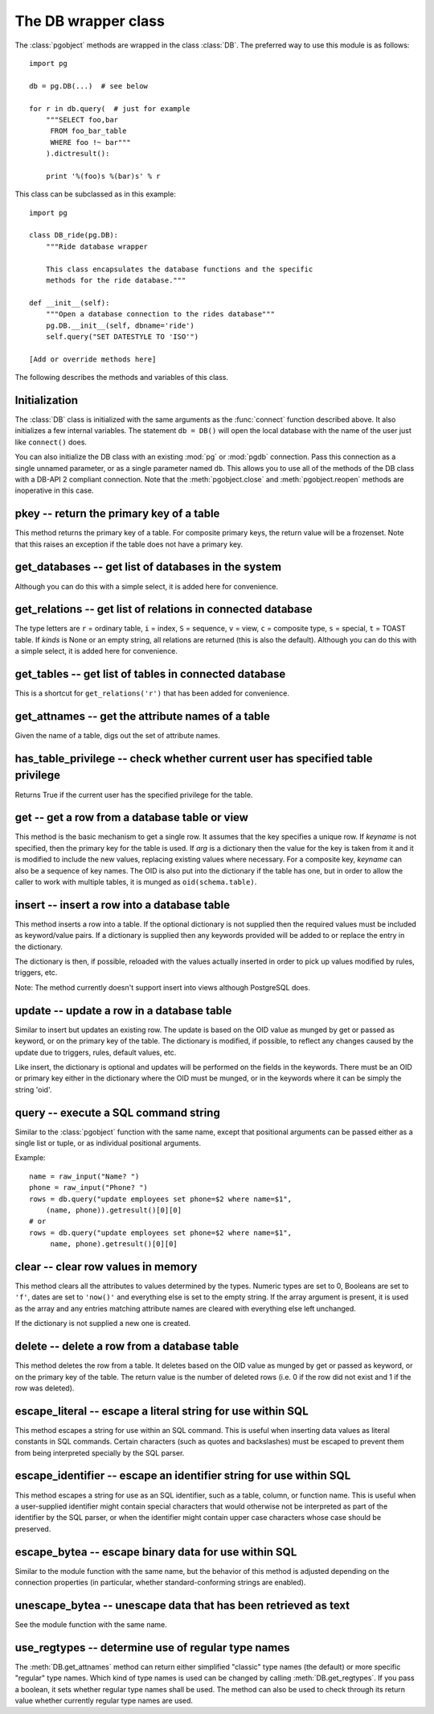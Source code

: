 The DB wrapper class
====================

.. py:currentmodule:: pg

.. class:: DB

The :class:`pgobject` methods are wrapped in the class :class:`DB`.
The preferred way to use this module is as follows::

    import pg

    db = pg.DB(...)  # see below

    for r in db.query(  # just for example
        """SELECT foo,bar
         FROM foo_bar_table
         WHERE foo !~ bar"""
        ).dictresult():

        print '%(foo)s %(bar)s' % r

This class can be subclassed as in this example::

    import pg

    class DB_ride(pg.DB):
        """Ride database wrapper

        This class encapsulates the database functions and the specific
        methods for the ride database."""

    def __init__(self):
        """Open a database connection to the rides database"""
        pg.DB.__init__(self, dbname='ride')
        self.query("SET DATESTYLE TO 'ISO'")

    [Add or override methods here]

The following describes the methods and variables of this class.

Initialization
--------------
The :class:`DB` class is initialized with the same arguments as the
:func:`connect` function described above. It also initializes a few
internal variables. The statement ``db = DB()`` will open the local
database with the name of the user just like ``connect()`` does.

You can also initialize the DB class with an existing :mod:`pg` or :mod:`pgdb`
connection. Pass this connection as a single unnamed parameter, or as a
single parameter named ``db``. This allows you to use all of the methods
of the DB class with a DB-API 2 compliant connection. Note that the
:meth:`pgobject.close` and :meth:`pgobject.reopen` methods are inoperative
in this case.

pkey -- return the primary key of a table
-----------------------------------------

.. method:: DB.pkey(table)

    Return the primary key of a table

    :param str table: name of table
    :returns: Name of the field which is the primary key of the table
    :rtype: str

This method returns the primary key of a table. For composite primary
keys, the return value will be a frozenset. Note that this raises an
exception if the table does not have a primary key.

get_databases -- get list of databases in the system
----------------------------------------------------

.. method:: DB.get_databases()

    Get the list of databases in the system

    :returns: all databases in the system
    :rtype: list

Although you can do this with a simple select, it is added here for
convenience.

get_relations -- get list of relations in connected database
------------------------------------------------------------

.. method:: DB.get_relations(kinds)

    Get the list of relations in connected database

    :param str kinds: a string or sequence of type letters
    :returns: all relations of the given kinds in the database
    :rtype: list

The type letters are ``r`` = ordinary table, ``i`` = index, ``S`` = sequence,
``v`` = view, ``c`` = composite type, ``s`` = special, ``t`` = TOAST table.
If `kinds` is None or an empty string, all relations are returned (this is
also the default). Although you can do this with a simple select, it is
added here for convenience.

get_tables -- get list of tables in connected database
------------------------------------------------------

.. method:: DB.get_tables()

    Get the list of tables in connected database

    :returns: all tables in connected database
    :rtype: list

This is a shortcut for ``get_relations('r')`` that has been added for
convenience.

get_attnames -- get the attribute names of a table
--------------------------------------------------

.. method:: DB.get_attnames(table)

    Get the attribute names of a table

    :param str table: name of table
    :returns: A dictionary -- the keys are the attribute names,
     the values are the type names of the attributes.

Given the name of a table, digs out the set of attribute names.

has_table_privilege -- check whether current user has specified table privilege
-------------------------------------------------------------------------------

.. method:: DB.has_table_privilege(table, privilege)

    Check whether current user has specified table privilege

    :param str table: the name of the table
    :param str privilege: privilege to be checked -- default is 'select'
    :returns: whether current user has specified table privilege
    :rtype: bool

Returns True if the current user has the specified privilege for the table.

.. versionadded:: 4.1

get -- get a row from a database table or view
----------------------------------------------

.. method:: DB.get(table, arg, [keyname])

    Get a row from a database table or view

    :param str table:  name of table or view
    :param arg:  either a dictionary or the value to be looked up
    :param str keyname: name of field to use as key (optional)
    :returns: A dictionary - the keys are the attribute names,
      the values are the row values.

This method is the basic mechanism to get a single row. It assumes
that the key specifies a unique row. If *keyname* is not specified,
then the primary key for the table is used. If *arg* is a dictionary
then the value for the key is taken from it and it is modified to
include the new values, replacing existing values where necessary.
For a composite key, *keyname* can also be a sequence of key names.
The OID is also put into the dictionary if the table has one, but in
order to allow the caller to work with multiple tables, it is munged
as ``oid(schema.table)``.

insert -- insert a row into a database table
--------------------------------------------

.. method:: DB.insert(table, [d,] [key = val, ...])

    Insert a row into a database table

    :param str table: name of table
    :param dict d: optional dictionary of values
    :returns: the inserted values
    :rtype: dict

This method inserts a row into a table.  If the optional dictionary is
not supplied then the required values must be included as keyword/value
pairs.  If a dictionary is supplied then any keywords provided will be
added to or replace the entry in the dictionary.

The dictionary is then, if possible, reloaded with the values actually
inserted in order to pick up values modified by rules, triggers, etc.

Note: The method currently doesn't support insert into views
although PostgreSQL does.

update -- update a row in a database table
------------------------------------------

.. method:: DB.update(table, [d,] [key = val, ...])

    Update a row in a database table

    :param str table: name of table
    :param dict d: optional dictionary of values
    :returns: the new row
    :rtype: dict

Similar to insert but updates an existing row.  The update is based on the
OID value as munged by get or passed as keyword, or on the primary key of
the table.  The dictionary is modified, if possible, to reflect any changes
caused by the update due to triggers, rules, default values, etc.

Like insert, the dictionary is optional and updates will be performed
on the fields in the keywords.  There must be an OID or primary key
either in the dictionary where the OID must be munged, or in the keywords
where it can be simply the string 'oid'.

query -- execute a SQL command string
-------------------------------------

.. method:: DB.query(command, [arg1, [arg2, ...]])

    Execute a SQL command string

    :param str command: SQL command
    :param arg*: optional positional arguments
    :returns: result values
    :rtype: :class:`pgqueryobject`, None
    :raises TypeError: bad argument type, or too many arguments
    :raises TypeError: invalid connection
    :raises ValueError: empty SQL query or lost connection
    :raises pg.ProgrammingError: error in query
    :raises pg.InternalError: error during query processing

Similar to the :class:`pgobject` function with the same name, except that
positional arguments can be passed either as a single list or tuple, or as
individual positional arguments.

Example::

    name = raw_input("Name? ")
    phone = raw_input("Phone? ")
    rows = db.query("update employees set phone=$2 where name=$1",
        (name, phone)).getresult()[0][0]
    # or
    rows = db.query("update employees set phone=$2 where name=$1",
         name, phone).getresult()[0][0]

clear -- clear row values in memory
-----------------------------------

.. method:: DB.clear(table, [a])

    Clear row values in memory

    :param str table: name of table
    :param dict a: optional dictionary of values
    :returns: an empty row
    :rtype: dict

This method clears all the attributes to values determined by the types.
Numeric types are set to 0, Booleans are set to ``'f'``, dates are set
to ``'now()'`` and everything else is set to the empty string.
If the array argument is present, it is used as the array and any entries
matching attribute names are cleared with everything else left unchanged.

If the dictionary is not supplied a new one is created.

delete -- delete a row from a database table
--------------------------------------------

.. method:: DB.delete(table, [d,] [key = val, ...])

    Delete a row from a database table

    :param str table: name of table
    :param dict d: optional dictionary of values
    :rtype: None

This method deletes the row from a table.  It deletes based on the OID value
as munged by get or passed as keyword, or on the primary key of the table.
The return value is the number of deleted rows (i.e. 0 if the row did not
exist and 1 if the row was deleted).

escape_literal -- escape a literal string for use within SQL
------------------------------------------------------------

.. method:: DB.escape_literal(string)

    Escape a string for use within SQL as a literal constant

    :param str string: the string that is to be escaped
    :returns: the escaped string
    :rtype: str

This method escapes a string for use within an SQL command. This is useful
when inserting data values as literal constants in SQL commands. Certain
characters (such as quotes and backslashes) must be escaped to prevent them
from being interpreted specially by the SQL parser.

.. versionadded:: 4.1

escape_identifier -- escape an identifier string for use within SQL
-------------------------------------------------------------------

.. method:: DB.escape_identifier(string)

    Escape a string for use within SQL as an identifier

    :param str string: the string that is to be escaped
    :returns: the escaped string
    :rtype: str

This method escapes a string for use as an SQL identifier, such as a table,
column, or function name. This is useful when a user-supplied identifier
might contain special characters that would otherwise not be interpreted
as part of the identifier by the SQL parser, or when the identifier might
contain upper case characters whose case should be preserved.

.. versionadded:: 4.1

escape_bytea -- escape binary data for use within SQL
-----------------------------------------------------

.. method:: DB.escape_bytea(datastring)

    Escape binary data for use within SQL as type ``bytea``

    :param str datastring: string containing the binary data that is to be escaped
    :returns: the escaped string
    :rtype: str

Similar to the module function with the same name, but the
behavior of this method is adjusted depending on the connection properties
(in particular, whether standard-conforming strings are enabled).

unescape_bytea -- unescape data that has been retrieved as text
---------------------------------------------------------------

.. method:: DB.unescape_bytea(string)

    Unescape ``bytea`` data that has been retrieved as text

    :param datastring: the ``bytea`` data string that has been retrieved as text
    :returns: byte string containing the binary data
    :rtype: str

See the module function with the same name.

use_regtypes -- determine use of regular type names
---------------------------------------------------

.. method:: DB.use_regtypes([regtypes])

    Determine whether regular type names shall be used

    :param bool regtypes: if passed, set whether regular type names shall be used
    :returns: whether regular type names are used

The :meth:`DB.get_attnames` method can return either simplified "classic"
type names (the default) or more specific "regular" type names. Which kind
of type names is used can be changed by calling :meth:`DB.get_regtypes`.
If you pass a boolean, it sets whether regular type names shall be used.
The method can also be used to check through its return value whether
currently regular type names are used.

.. versionadded:: 4.1
